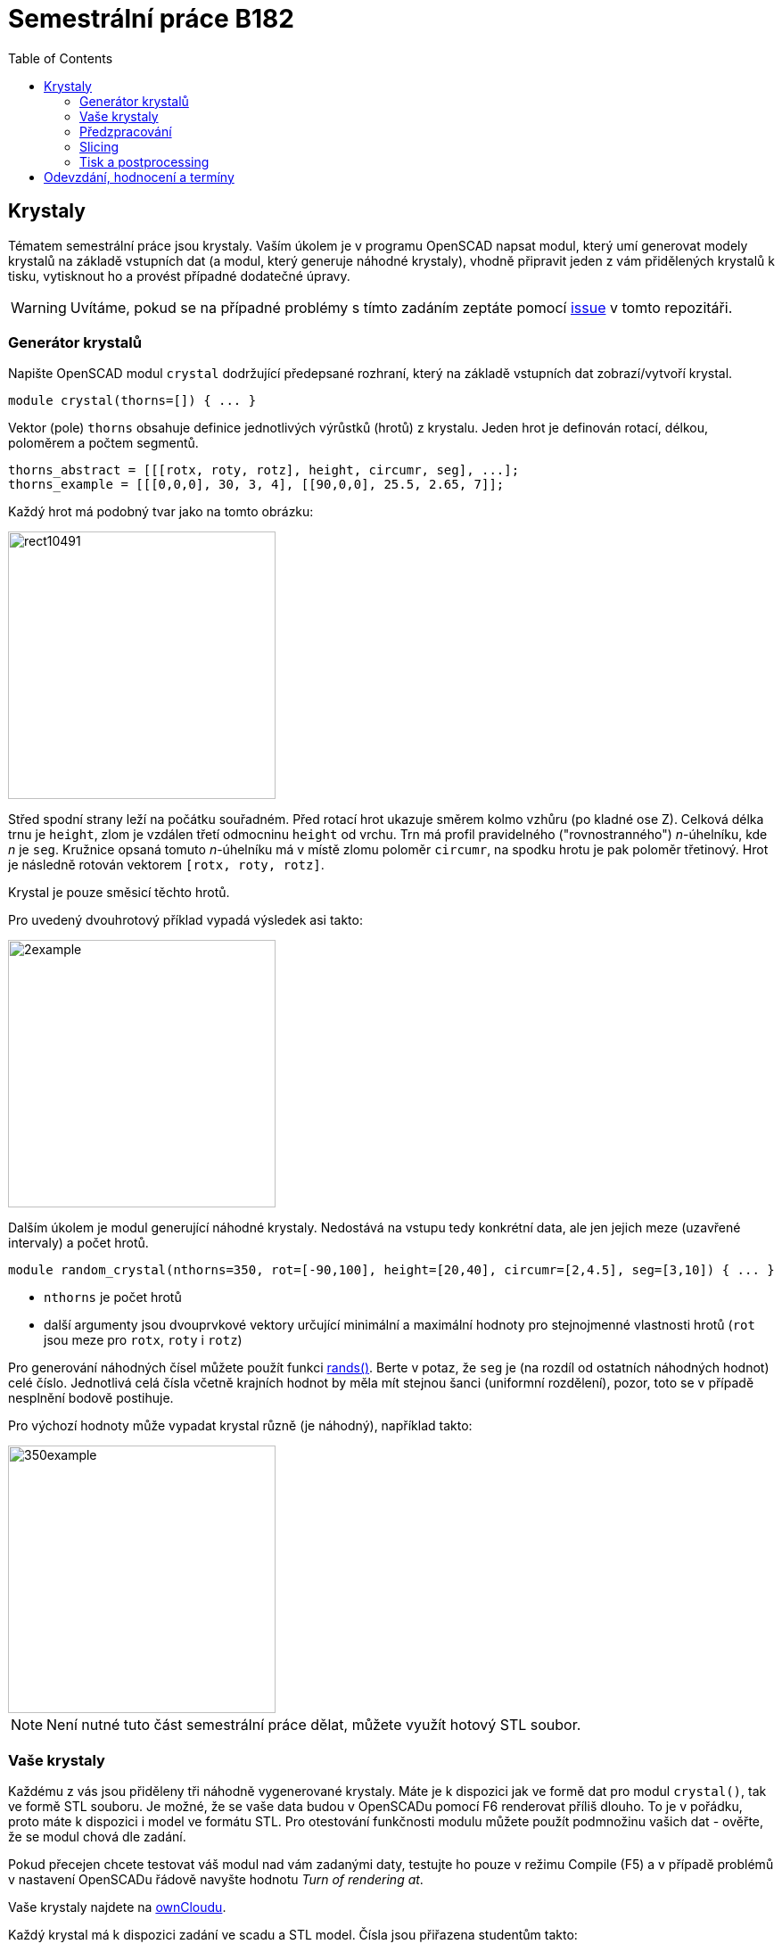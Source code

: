 = Semestrální práce B182
:toc:
:imagesdir: media/
ifdef::env-github[]
:tip-caption: :bulb:
:note-caption: :information_source:
:important-caption: :heavy_exclamation_mark:
:caution-caption: :fire:
:warning-caption: :warning:
endif::[]

== Krystaly


Tématem semestrální práce jsou krystaly. Vaším úkolem je v programu OpenSCAD napsat modul, který umí generovat modely krystalů na základě vstupních dat (a modul, který generuje náhodné krystaly), vhodně připravit jeden z vám přidělených krystalů k tisku, vytisknout ho a provést případné dodatečné úpravy.

WARNING: Uvítáme, pokud se na případné problémy s tímto zadáním zeptáte pomocí
https://github.com/3DprintFIT/B182CW-Assignment/issues[issue] v tomto repozitáři.

=== Generátor krystalů


Napište OpenSCAD modul `crystal` dodržující předepsané rozhraní, který na základě vstupních dat zobrazí/vytvoří krystal.


----
module crystal(thorns=[]) { ... }
----

Vektor (pole) `thorns` obsahuje definice jednotlivých výrůstků (hrotů) z krystalu. Jeden hrot je definován rotací, délkou, poloměrem a počtem segmentů.


----
thorns_abstract = [[[rotx, roty, rotz], height, circumr, seg], ...];
thorns_example = [[[0,0,0], 30, 3, 4], [[90,0,0], 25.5, 2.65, 7]];
----

Každý hrot má podobný tvar jako na tomto obrázku:


image::rect10491.png[height=300]

Střed spodní strany leží na počátku souřadném. Před rotací hrot ukazuje směrem kolmo vzhůru (po kladné ose Z). Celková délka trnu je `height`, zlom je vzdálen třetí odmocninu `height` od vrchu. Trn má profil pravidelného ("rovnostranného") _n_-úhelníku, kde _n_ je `seg`. Kružnice opsaná tomuto _n_-úhelníku má v místě zlomu poloměr `circumr`, na spodku hrotu je pak poloměr třetinový. Hrot je následně rotován vektorem `+[rotx, roty, rotz]+`.

Krystal je pouze směsicí těchto hrotů.

Pro uvedený dvouhrotový příklad vypadá výsledek asi takto:


image::2example.png[height=300]

Dalším úkolem je modul generující náhodné krystaly. Nedostává na vstupu tedy konkrétní data, ale jen jejich meze (uzavřené intervaly) a počet hrotů.


----
module random_crystal(nthorns=350, rot=[-90,100], height=[20,40], circumr=[2,4.5], seg=[3,10]) { ... }
----

* `nthorns` je počet hrotů
* další argumenty jsou dvouprvkové vektory určující minimální a maximální hodnoty pro stejnojmenné vlastnosti hrotů (`rot` jsou meze pro `rotx`, `roty` i `rotz`)

Pro generování náhodných čísel můžete použít funkci https://en.wikibooks.org/wiki/OpenSCAD_User_Manual/Mathematical_Functions#rands[rands()]. Berte v potaz, že `seg` je (na rozdíl od ostatních náhodných hodnot) celé číslo. Jednotlivá celá čísla včetně krajních hodnot by měla mít stejnou šanci (uniformní rozdělení), pozor, toto se v případě nesplnění bodově postihuje.

Pro výchozí hodnoty může vypadat krystal různě (je náhodný), například takto:

image::350example.png[height=300]

NOTE: Není nutné tuto část semestrální práce dělat, můžete využít hotový STL soubor.


=== Vaše krystaly


Každému z vás jsou přiděleny tři náhodně vygenerované krystaly. Máte je k dispozici jak ve formě dat pro modul `crystal()`, tak ve formě STL souboru. Je možné, že se vaše data budou v OpenSCADu pomocí F6 renderovat příliš dlouho. To je v pořádku, proto máte k dispozici i model ve formátu STL. Pro otestování funkčnosti modulu můžete použít podmnožinu vašich dat - ověřte, že se modul chová dle zadání.

Pokud přecejen chcete testovat váš modul nad vám zadanými daty, testujte ho pouze v režimu Compile (F5) a v případě problémů v nastavení OpenSCADu řádově navyšte hodnotu _Turn of rendering at_.

Vaše krystaly najdete na https://owncloud.cesnet.cz/index.php/s/1b8iBxWoeKWh0Lh[ownCloudu].

Každý krystal má k dispozici zadání ve scadu a STL model.
Čísla jsou přiřazena studentům takto:

----
ad...7 001 002 003
ba...3 004 005 006
ba...a 007 008 009
be...t 010 011 012
bi...3 013 014 015
ci...d 016 017 018
fi...4 019 020 021
ge...a 022 023 024
ha...t 025 026 027
ha...3 028 029 030
ha...2 031 032 033
he...k 034 035 036
ho...2 037 038 039
hu...b 040 041 042
ig...m 043 044 045
ja...k 046 047 048
je...3 049 050 051
ka...1 052 053 054
kr...1 055 056 057
kub..1 058 059 060
kur..l 061 062 063
kv...s 064 065 066
li...v 067 068 069
lu...2 070 071 072
ma...4 073 074 075
ma...j 076 077 078
pl...d 079 080 081
po...a 082 083 084
po...t 085 086 087
ro...t 088 089 090
si...1 091 092 093
si...8 094 095 096
ste..3 097 098 099
sti..3 100 101 102
sv...c 103 104 105
sv...d 106 107 108
ti...t 109 110 111
to...t 112 113 114
tr...h 115 116 117
tv...t 118 119 120
va...r 121 122 123
va...d 124 125 126
zd...2 127 128 129
zu...1 130 131 132
zu...r 133 134 135
----


=== Předzpracování


Vyberte si libovolný (podle vás nejednodušší) z vašich tří krystalů a připravte ho pro tisk. Můžete s ním dělat prakticky cokoliv (opravovat, otáčet, krájet, přidávat podpůrné struktury), ale je třeba zachovat při tisku rozměry a tvar krystalu. Výstupem je jeden nebo více STL souborů připravených na slicing a velmi stručný popis toho, *co* jste udělali a *proč* (ne nutně písemně, ale při odevzdávání je třeba postup vysvětlit a to i několik týdnů po vykonání vašich změn).


=== Slicing


Naslicujte libovolným programem vámi připravená tisková STLka s použitím vhodných nastavení. Pro Slic3r vyjděte z profilů používaných na cvičení (tzn. ne -default-). Profily pro případné jiné programy pro vás nemáme, ale smíte si vytvořit svoje. Výstupem je použitý slicovací profil vyexportovaný z programu a jeden nebo více GCODE souborů. Jednotlivé části můžete tisknout najednou (pokud se vejdou na tiskovou plochu a pokud vám to připadá vhodné) nebo postupně, případě kombinaci obojího.


=== Tisk a postprocessing


V zápočtových akcích vypsaných v KOSu, probíhajících ve zkouškovém období, budete v laboratoři z ABS tisknout krystaly z vámi připravených GCODE souborů. Po dotisknutí je třeba výtisk náležitě opracovat - oddělat podpory, slepit atp. Výsledný krystal by měl vypadat co nejpodobněji zadanému modelu. Na jeden termín je celkem maximálně 5 hodin (tisk + postproccessing).

V případě absolutního selhání při tisku je možné tisk opakovat s novým GCODEm, ale pouze jednou. V případě technického problému na naší straně se samozřejmě o promarněný pokus nejedná.


== Odevzdání, hodnocení a termíny

Odevzdává se na GitHub, TODO - odkaz
Veškeré slovní popisy uveďte přímo do README (či README.md apod.) v
repozitáři. **Tentokrát nečekejte žádnou automatickou issue.**

V repozitáři odevzdávejte:

- scad soubor s modulem `crystal` a `random_crystal`
- scad soubor **volající** modul `crystal` s vašimi vybranými daty (bez deklarace/definice modulu `crystal`)
- STL soubor s vaším vybraným krystalem z ownCloudu
- Všechny tiskové STL soubory
- Všechny tiskové GCODE soubory
- Profil pro slicovací program, který jste použili
- Případné další potřebné soubory

Termín odevzdání na GitHub je začátek vašeho zápočtového termínu.
Termíny budou pravidelně vypisovány do konce června, po dohodě možné i později.
V době započetí termínu klasifikovaného zápočtu (tisk v laboratoři), již musí být
odevzdáno na GitHub.

Hodnocení dle následující tabulky:

|===
| **Část** | **body** | **poznámka** 
| **Moduly pro OpenSCAD:** | **10** |
| Modul `crystal` funguje podle zadání | 3 | povinný v rámci části
| Modul `random_crystal` funguje podle zadání | 4 | povinný v rámci části
| Zdrojový kód je vhodně členěn a komentován | 3 |
| **Příprava na tisk:** | **10** |
| Vhodně připravená tisková STLka | 5 | povinný v rámci části
| Mesh ve všech tiskových STL je v pořádku | 5 |
| **Slicing:** | **10** |
| Podpory (nejsou potřeba (5 b.), vhodné užití* (2.5 b.), zbytečné užití (0 b.)) | 5 |
| Vhodné nastavení parametrů tisku (perimetry, výplň, výška vrstvy) | 5 |
| **Tisk:** | **10** |
| Jedná se o výtisk modelu dle zadání, výtisk je opracovaný (např. bez podpor, slepený atp.) | 4 | povinný v rámci části
| Výtisk neobsahuje vady zjevně způsobené nevhodnou přípravou modelu | 3 |
| Výtisk neobsahuje vady zjevně způsobené nevhodnou přípravou tiskárny (příprava tiskové plochy, nevhodné teploty) | 3|
|===

* Pouze za podpory vygenerované při slicování se strhávají body. Protože jsme v části slicing.

IMPORTANT: Pro ovládání tiskárny při odevzdávání potřebujete vlastní počítač se
schopností připojit se na WiFi nebo kabelem do lokální sítě. Také
potřebuje znát (umět dohledat) svou MAC adresu.

Hodnocení je rozděleno na 4 dílčí části. *Povinný v rámci části*
znamená, že bez splnění tohoto úkolu student za danou část nedostane
žádné body. V případě opravného tisku se již neopravují hodnoty bodů v
ostatních dílčích částech. Pokud tedy například nezvládnete slicing,
dostanete z něj nula bodů a (celkem logicky) fatálně selže i tisk,
můžete v náhradním termínu dostat body za tisk, za slicing už ale žádné
body nedostanete.
